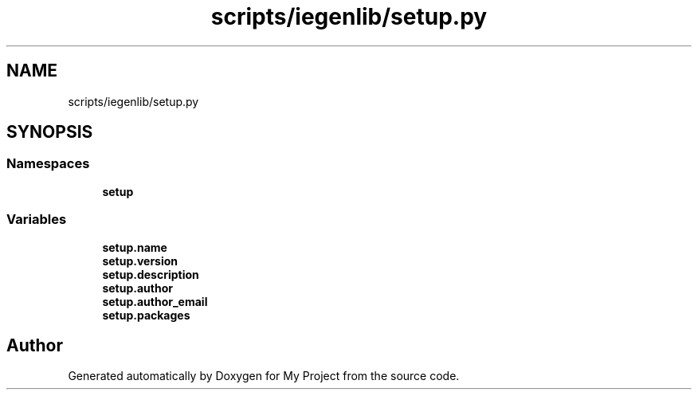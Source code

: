 .TH "scripts/iegenlib/setup.py" 3 "Sun Jul 12 2020" "My Project" \" -*- nroff -*-
.ad l
.nh
.SH NAME
scripts/iegenlib/setup.py
.SH SYNOPSIS
.br
.PP
.SS "Namespaces"

.in +1c
.ti -1c
.RI " \fBsetup\fP"
.br
.in -1c
.SS "Variables"

.in +1c
.ti -1c
.RI "\fBsetup\&.name\fP"
.br
.ti -1c
.RI "\fBsetup\&.version\fP"
.br
.ti -1c
.RI "\fBsetup\&.description\fP"
.br
.ti -1c
.RI "\fBsetup\&.author\fP"
.br
.ti -1c
.RI "\fBsetup\&.author_email\fP"
.br
.ti -1c
.RI "\fBsetup\&.packages\fP"
.br
.in -1c
.SH "Author"
.PP 
Generated automatically by Doxygen for My Project from the source code\&.
